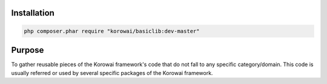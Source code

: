 .. _lib.basic.installation:

Installation
============

.. code-block:: shell

   php composer.phar require "korowai/basiclib:dev-master"

.. _lib.basic.purpose:

Purpose
=======

To gather reusable pieces of the Korowai framework's code that do not fall to
any specific category/domain. This code is usually referred or used by several
specific packages of the Korowai framework.


.. <!--- vim: set syntax=rst spell: -->
